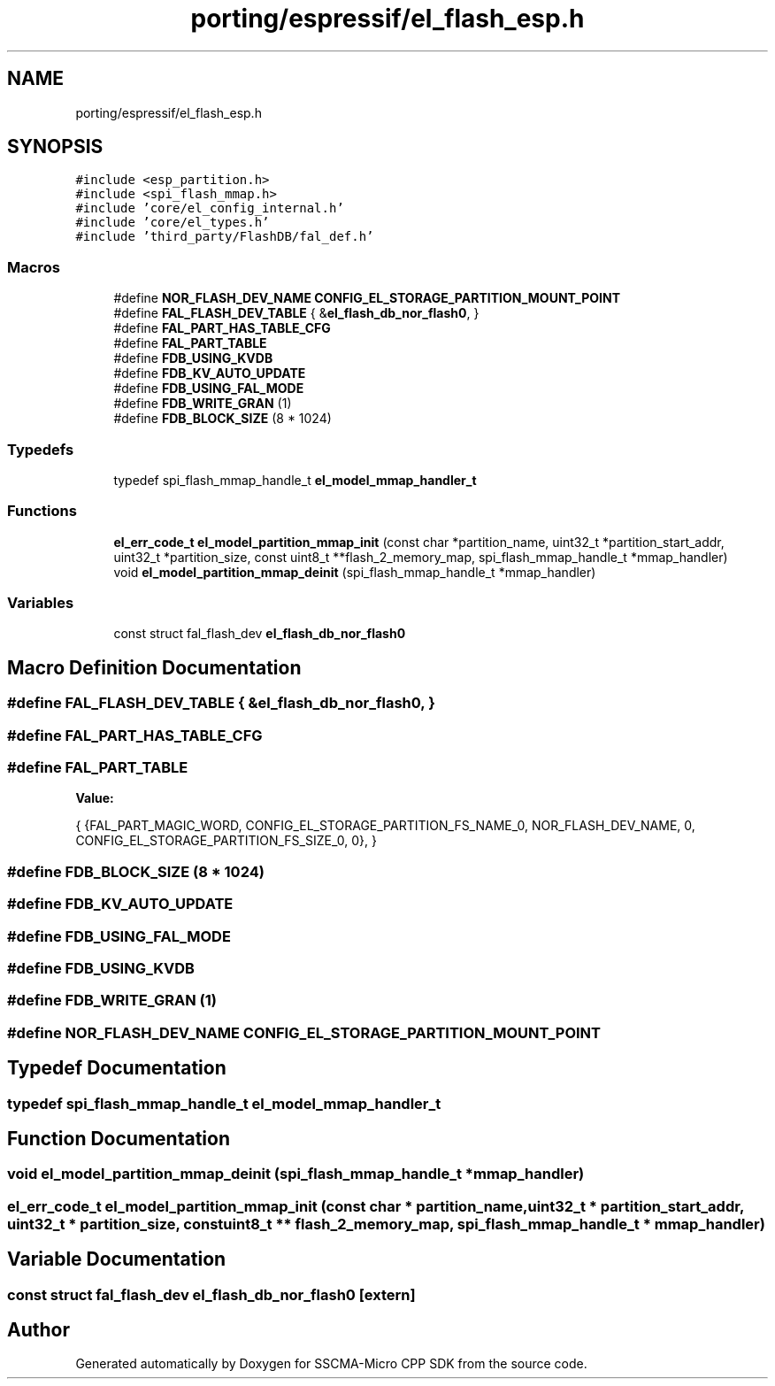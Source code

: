 .TH "porting/espressif/el_flash_esp.h" 3 "Sun Sep 17 2023" "Version v2023.09.15" "SSCMA-Micro CPP SDK" \" -*- nroff -*-
.ad l
.nh
.SH NAME
porting/espressif/el_flash_esp.h
.SH SYNOPSIS
.br
.PP
\fC#include <esp_partition\&.h>\fP
.br
\fC#include <spi_flash_mmap\&.h>\fP
.br
\fC#include 'core/el_config_internal\&.h'\fP
.br
\fC#include 'core/el_types\&.h'\fP
.br
\fC#include 'third_party/FlashDB/fal_def\&.h'\fP
.br

.SS "Macros"

.in +1c
.ti -1c
.RI "#define \fBNOR_FLASH_DEV_NAME\fP   \fBCONFIG_EL_STORAGE_PARTITION_MOUNT_POINT\fP"
.br
.ti -1c
.RI "#define \fBFAL_FLASH_DEV_TABLE\fP           { &\fBel_flash_db_nor_flash0\fP, }"
.br
.ti -1c
.RI "#define \fBFAL_PART_HAS_TABLE_CFG\fP"
.br
.ti -1c
.RI "#define \fBFAL_PART_TABLE\fP"
.br
.ti -1c
.RI "#define \fBFDB_USING_KVDB\fP"
.br
.ti -1c
.RI "#define \fBFDB_KV_AUTO_UPDATE\fP"
.br
.ti -1c
.RI "#define \fBFDB_USING_FAL_MODE\fP"
.br
.ti -1c
.RI "#define \fBFDB_WRITE_GRAN\fP   (1)"
.br
.ti -1c
.RI "#define \fBFDB_BLOCK_SIZE\fP   (8 * 1024)"
.br
.in -1c
.SS "Typedefs"

.in +1c
.ti -1c
.RI "typedef spi_flash_mmap_handle_t \fBel_model_mmap_handler_t\fP"
.br
.in -1c
.SS "Functions"

.in +1c
.ti -1c
.RI "\fBel_err_code_t\fP \fBel_model_partition_mmap_init\fP (const char *partition_name, uint32_t *partition_start_addr, uint32_t *partition_size, const uint8_t **flash_2_memory_map, spi_flash_mmap_handle_t *mmap_handler)"
.br
.ti -1c
.RI "void \fBel_model_partition_mmap_deinit\fP (spi_flash_mmap_handle_t *mmap_handler)"
.br
.in -1c
.SS "Variables"

.in +1c
.ti -1c
.RI "const struct fal_flash_dev \fBel_flash_db_nor_flash0\fP"
.br
.in -1c
.SH "Macro Definition Documentation"
.PP 
.SS "#define FAL_FLASH_DEV_TABLE           { &\fBel_flash_db_nor_flash0\fP, }"

.SS "#define FAL_PART_HAS_TABLE_CFG"

.SS "#define FAL_PART_TABLE"
\fBValue:\fP
.PP
.nf
            {                                           \
                {FAL_PART_MAGIC_WORD,                   \
                 CONFIG_EL_STORAGE_PARTITION_FS_NAME_0, \
                 NOR_FLASH_DEV_NAME,                    \
                 0,                                     \
                 CONFIG_EL_STORAGE_PARTITION_FS_SIZE_0, \
                 0},                                    \
            }
.fi
.SS "#define FDB_BLOCK_SIZE   (8 * 1024)"

.SS "#define FDB_KV_AUTO_UPDATE"

.SS "#define FDB_USING_FAL_MODE"

.SS "#define FDB_USING_KVDB"

.SS "#define FDB_WRITE_GRAN   (1)"

.SS "#define NOR_FLASH_DEV_NAME   \fBCONFIG_EL_STORAGE_PARTITION_MOUNT_POINT\fP"

.SH "Typedef Documentation"
.PP 
.SS "typedef spi_flash_mmap_handle_t \fBel_model_mmap_handler_t\fP"

.SH "Function Documentation"
.PP 
.SS "void el_model_partition_mmap_deinit (spi_flash_mmap_handle_t * mmap_handler)"

.SS "\fBel_err_code_t\fP el_model_partition_mmap_init (const char * partition_name, uint32_t * partition_start_addr, uint32_t * partition_size, const uint8_t ** flash_2_memory_map, spi_flash_mmap_handle_t * mmap_handler)"

.SH "Variable Documentation"
.PP 
.SS "const struct fal_flash_dev el_flash_db_nor_flash0\fC [extern]\fP"

.SH "Author"
.PP 
Generated automatically by Doxygen for SSCMA-Micro CPP SDK from the source code\&.

